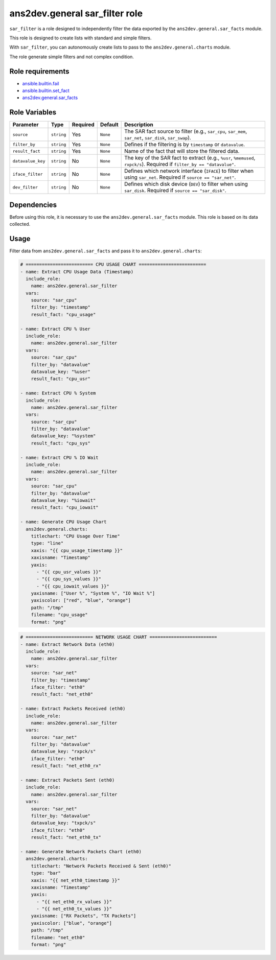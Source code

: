 ..
  Copyright (c) 2025, Marco Noce <nce.marco@gmail.com>
  GNU General Public License v3.0+ (see LICENSES/GPL-3.0-or-later.txt or https://www.gnu.org/licenses/gpl-3.0.txt)
  SPDX-License-Identifier: GPL-3.0-or-later

.. _ansible_collections.ans2dev.general.docsite.role_guide_sar_filter:

ans2dev.general sar_filter role
===============================

``sar_filter`` is a role designed to independently filter the data exported by the ``ans2dev.general.sar_facts`` module.

This role is designed to create lists with standard and simple filters.

With ``sar_filter``, you can autonomously create lists to pass to the ``ans2dev.general.charts`` module.

The role generate simple filters and not complex condition.

Role requirements
-----------------

* `ansible.builtin.fail <https://docs.ansible.com/ansible/latest/collections/ansible/builtin/fail_module.html>`_
* `ansible.builtin.set_fact <https://docs.ansible.com/ansible/latest/collections/ansible/builtin/set_fact_module.html>`_ 
* `ans2dev.general.sar_facts <https://3a2dev.github.io/collectiondocs/sar_facts_module.html#ansible-collections-ans2dev-general-sar-facts-module>`_

Role Variables
--------------

+------------------+------------+----------+----------+---------------------------------------------------------------------------------------------------------------------------+
| Parameter        | Type       | Required | Default  | Description                                                                                                               |
+==================+============+==========+==========+===========================================================================================================================+
| ``source``       | ``string`` | Yes      | ``None`` | The SAR fact source to filter (e.g., ``sar_cpu``, ``sar_mem``, ``sar_net``, ``sar_disk``, ``sar_swap``).                  |
+------------------+------------+----------+----------+---------------------------------------------------------------------------------------------------------------------------+
| ``filter_by``    | ``string`` | Yes      | ``None`` | Defines if the filtering is by ``timestamp`` or ``datavalue``.                                                            |
+------------------+------------+----------+----------+---------------------------------------------------------------------------------------------------------------------------+
| ``result_fact``  | ``string`` | Yes      | ``None`` | Name of the fact that will store the filtered data.                                                                       |
+------------------+------------+----------+----------+---------------------------------------------------------------------------------------------------------------------------+
| ``datavalue_key``| ``string`` | No       | ``None`` | The key of the SAR fact to extract (e.g., ``%usr``, ``%memused``, ``rxpck/s``). Required if ``filter_by == "datavalue"``. |
+------------------+------------+----------+----------+---------------------------------------------------------------------------------------------------------------------------+
| ``iface_filter`` | ``string`` | No       | ``None`` | Defines which network interface (``IFACE``) to filter when using ``sar_net``. Required if ``source == "sar_net"``.        |
+------------------+------------+----------+----------+---------------------------------------------------------------------------------------------------------------------------+
| ``dev_filter``   | ``string`` | No       | ``None`` | Defines which disk device (``DEV``) to filter when using ``sar_disk``. Required if ``source == "sar_disk"``.              |
+------------------+------------+----------+----------+---------------------------------------------------------------------------------------------------------------------------+

Dependencies
------------

Before using this role, it is necessary to use the ``ans2dev.general.sar_facts`` module.
This role is based on its data collected.

Usage
-----

Filter data from ``ans2dev.general.sar_facts`` and pass it to ``ans2dev.general.charts``:

.. code-block:: yaml+jinja

    # ========================= CPU USAGE CHART =========================
    - name: Extract CPU Usage Data (Timestamp)
      include_role:
        name: ans2dev.general.sar_filter
      vars:
        source: "sar_cpu"
        filter_by: "timestamp"
        result_fact: "cpu_usage"

    - name: Extract CPU % User
      include_role:
        name: ans2dev.general.sar_filter
      vars:
        source: "sar_cpu"
        filter_by: "datavalue"
        datavalue_key: "%user"
        result_fact: "cpu_usr"

    - name: Extract CPU % System
      include_role:
        name: ans2dev.general.sar_filter
      vars:
        source: "sar_cpu"
        filter_by: "datavalue"
        datavalue_key: "%system"
        result_fact: "cpu_sys"

    - name: Extract CPU % IO Wait
      include_role:
        name: ans2dev.general.sar_filter
      vars:
        source: "sar_cpu"
        filter_by: "datavalue"
        datavalue_key: "%iowait"
        result_fact: "cpu_iowait"

    - name: Generate CPU Usage Chart
      ans2dev.general.charts:
        titlechart: "CPU Usage Over Time"
        type: "line"
        xaxis: "{{ cpu_usage_timestamp }}"
        xaxisname: "Timestamp"
        yaxis:
          - "{{ cpu_usr_values }}"
          - "{{ cpu_sys_values }}"
          - "{{ cpu_iowait_values }}"
        yaxisname: ["User %", "System %", "IO Wait %"]
        yaxiscolor: ["red", "blue", "orange"]
        path: "/tmp"
        filename: "cpu_usage"
        format: "png"

.. code-block:: yaml+jinja

    # ========================= NETWORK USAGE CHART =========================
    - name: Extract Network Data (eth0)
      include_role:
        name: ans2dev.general.sar_filter
      vars:
        source: "sar_net"
        filter_by: "timestamp"
        iface_filter: "eth0"
        result_fact: "net_eth0"

    - name: Extract Packets Received (eth0)
      include_role:
        name: ans2dev.general.sar_filter
      vars:
        source: "sar_net"
        filter_by: "datavalue"
        datavalue_key: "rxpck/s"
        iface_filter: "eth0"
        result_fact: "net_eth0_rx"

    - name: Extract Packets Sent (eth0)
      include_role:
        name: ans2dev.general.sar_filter
      vars:
        source: "sar_net"
        filter_by: "datavalue"
        datavalue_key: "txpck/s"
        iface_filter: "eth0"
        result_fact: "net_eth0_tx"

    - name: Generate Network Packets Chart (eth0)
      ans2dev.general.charts:
        titlechart: "Network Packets Received & Sent (eth0)"
        type: "bar"
        xaxis: "{{ net_eth0_timestamp }}"
        xaxisname: "Timestamp"
        yaxis:
          - "{{ net_eth0_rx_values }}"
          - "{{ net_eth0_tx_values }}"
        yaxisname: ["RX Packets", "TX Packets"]
        yaxiscolor: ["blue", "orange"]
        path: "/tmp"
        filename: "net_eth0"
        format: "png"